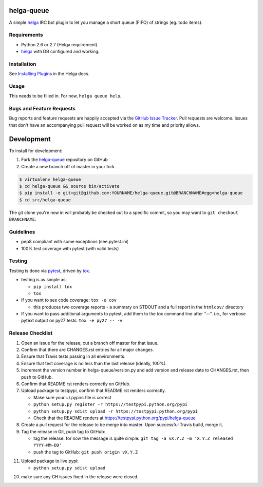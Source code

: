 helga-queue
========================

.. image:: https://pypip.in/v/helga-queue/badge.png
   :target: https://crate.io/packages/helga-queue

.. image:: https://pypip.in/d/helga-queue/badge.png
   :target: https://crate.io/packages/helga-queue

.. image:: https://landscape.io/github/jantman/helga-queue/master/landscape.svg
   :target: https://landscape.io/github/jantman/helga-queue/master
   :alt: Code Health

.. image:: https://secure.travis-ci.org/jantman/helga-queue.png?branch=master
   :target: http://travis-ci.org/jantman/helga-queue
   :alt: travis-ci for master branch

.. image:: https://codecov.io/github/jantman/helga-queue/coverage.svg?branch=master
   :target: https://codecov.io/github/jantman/helga-queue?branch=master
   :alt: coverage report for master branch

.. image:: http://www.repostatus.org/badges/0.1.0/active.svg
   :alt: Project Status: Active - The project has reached a stable, usable state and is being actively developed.
   :target: http://www.repostatus.org/#active

A simple `helga <https://github.com/shaunduncan/helga>`_ IRC bot plugin to let you manage a short queue (FIFO) of strings (eg. todo items).

Requirements
------------

* Python 2.6 or 2.7 (Helga requirement)
* `helga <https://github.com/shaunduncan/helga>`_ with DB configured and working.

Installation
------------

See `Installing Plugins <http://helga.readthedocs.org/en/latest/plugins.html#installing-plugins>`_ in the Helga docs.

Usage
-----

This needs to be filled in. For now, ``helga queue help``.

Bugs and Feature Requests
-------------------------

Bug reports and feature requests are happily accepted via the `GitHub Issue Tracker <https://github.com/jantman/helga-queue/issues>`_. Pull requests are
welcome. Issues that don't have an accompanying pull request will be worked on
as my time and priority allows.

Development
===========

To install for development:

1. Fork the `helga-queue <https://github.com/jantman/helga-queue>`_ repository on GitHub
2. Create a new branch off of master in your fork.

.. code-block:: bash

    $ virtualenv helga-queue
    $ cd helga-queue && source bin/activate
    $ pip install -e git+git@github.com:YOURNAME/helga-queue.git@BRANCHNAME#egg=helga-queue
    $ cd src/helga-queue

The git clone you're now in will probably be checked out to a specific commit,
so you may want to ``git checkout BRANCHNAME``.

Guidelines
----------

* pep8 compliant with some exceptions (see pytest.ini)
* 100% test coverage with pytest (with valid tests)

Testing
-------

Testing is done via `pytest <http://pytest.org/latest/>`_, driven by `tox <http://tox.testrun.org/>`_.

* testing is as simple as:

  * ``pip install tox``
  * ``tox``

* If you want to see code coverage: ``tox -e cov``

  * this produces two coverage reports - a summary on STDOUT and a full report in the ``htmlcov/`` directory

* If you want to pass additional arguments to pytest, add them to the tox command line after "--". i.e., for verbose pytext output on py27 tests: ``tox -e py27 -- -v``

Release Checklist
-----------------

1. Open an issue for the release; cut a branch off master for that issue.
2. Confirm that there are CHANGES.rst entries for all major changes.
3. Ensure that Travis tests passing in all environments.
4. Ensure that test coverage is no less than the last release (ideally, 100%).
5. Increment the version number in helga-queue/version.py and add version and release date to CHANGES.rst, then push to GitHub.
6. Confirm that README.rst renders correctly on GitHub.
7. Upload package to testpypi, confirm that README.rst renders correctly.

   * Make sure your ~/.pypirc file is correct
   * ``python setup.py register -r https://testpypi.python.org/pypi``
   * ``python setup.py sdist upload -r https://testpypi.python.org/pypi``
   * Check that the README renders at https://testpypi.python.org/pypi/helga-queue

8. Create a pull request for the release to be merge into master. Upon successful Travis build, merge it.
9. Tag the release in Git, push tag to GitHub:

   * tag the release. for now the message is quite simple: ``git tag -a vX.Y.Z -m 'X.Y.Z released YYYY-MM-DD'``
   * push the tag to GitHub: ``git push origin vX.Y.Z``

11. Upload package to live pypi:

    * ``python setup.py sdist upload``

10. make sure any GH issues fixed in the release were closed.
